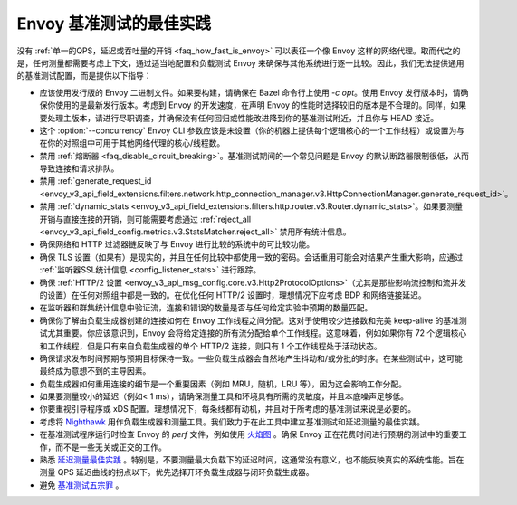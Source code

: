 Envoy 基准测试的最佳实践
===============================================

没有 :ref:`单一的QPS，延迟或吞吐量的开销 <faq_how_fast_is_envoy>` 可以表征一个像 Envoy 这样的网络代理。取而代之的是，任何测量都需要考虑上下文，通过适当地配置和负载测试 Envoy 来确保与其他系统进行逐一比较。因此，我们无法提供通用的基准测试配置，而是提供以下指导：

* 应该使用发行版的 Envoy 二进制文件。如果要构建，请确保在 Bazel 命令行上使用 `-c opt`。使用 Envoy 发行版本时，请确保你使用的是最新发行版本。考虑到 Envoy 的开发速度，在声明 Envoy 的性能时选择较旧的版本是不合理的。同样，如果要处理主版本，请进行尽职调查，并确保没有任何回归或性能改进降到你的基准测试附近，并且你与 HEAD 接近。

* 这个 :option:`--concurrency` Envoy CLI 参数应该是未设置（你的机器上提供每个逻辑核心的一个工作线程）或设置为与在你的对照组中可用于其他网络代理的核心/线程数。

* 禁用 :ref:`熔断器 <faq_disable_circuit_breaking>`。基准测试期间的一个常见问题是 Envoy 的默认断路器限制很低，从而导致连接和请求排队。

* 禁用 :ref:`generate_request_id <envoy_v3_api_field_extensions.filters.network.http_connection_manager.v3.HttpConnectionManager.generate_request_id>`。

* 禁用 :ref:`dynamic_stats <envoy_v3_api_field_extensions.filters.http.router.v3.Router.dynamic_stats>`。如果要测量开销与直接连接的开销，则可能需要考虑通过 :ref:`reject_all <envoy_v3_api_field_config.metrics.v3.StatsMatcher.reject_all>` 禁用所有统计信息。

* 确保网络和 HTTP 过滤器链反映了与 Envoy 进行比较的系统中的可比较功能。

* 确保 TLS 设置（如果有）是现实的，并且在任何比较中都使用一致的密码。会话重用可能会对结果产生重大影响，应通过 :ref:`监听器SSL统计信息 <config_listener_stats>` 进行跟踪。

* 确保 :ref:`HTTP/2 设置 <envoy_v3_api_msg_config.core.v3.Http2ProtocolOptions>`（尤其是那些影响流控制和流并发的设置）在任何对照组中都是一致的。在优化任何 HTTP/2 设置时，理想情况下应考虑 BDP 和网络链接延迟。

* 在监听器和群集统计信息中验证流，连接和错误的数量是否与任何给定实验中预期的数量匹配。

* 确保你了解由负载生成器创建的连接如何在 Envoy 工作线程之间分配。这对于使用较少连接数和完美 keep-alive 的基准测试尤其重要。你应该意识到，Envoy 会将给定连接的所有流分配给单个工作线程。这意味着，例如如果你有 72 个逻辑核心和工作线程，但是只有来自负载生成器的单个 HTTP/2 连接，则只有 1 个工作线程处于活动状态。

* 确保请求发布时间预期与预期目标保持一致。一些负载生成器会自然地产生抖动和/或分批的时序。在某些测试中，这可能最终成为意想不到的主导因素。

* 负载生成器如何重用连接的细节是一个重要因素（例如 MRU，随机，LRU 等），因为这会影响工作分配。

* 如果要测量较小的延迟（例如< 1 ms），请确保测量工具和环境具有所需的灵敏度，并且本底噪声足够低。

* 你要重视引导程序或 xDS 配置。理想情况下，每条线都有动机，并且对于所考虑的基准测试来说是必要的。

* 考虑将 `Nighthawk <https://github.com/envoyproxy/nighthawk>`_ 用作负载生成器和测量工具。我们致力于在此工具中建立基准测试和延迟测量的最佳实践。

* 在基准测试程序运行时检查 Envoy 的 `perf` 文件，例如使用 `火焰图 <http://www.brendangregg.com/flamegraphs.html>`_ 。确保 Envoy 正在花费时间进行预期的测试中的重要工作，而不是一些无关或正交的工作。

* 熟悉 `延迟测量最佳实践 <https://www.youtube.com/watch?v=lJ8ydIuPFeU>`_ 。特别是，不要测量最大负载下的延迟时间，这通常没有意义，也不能反映真实的系统性能。旨在测量 QPS 延迟曲线的拐点以下。优先选择开环负载生成器与闭环负载生成器。

* 避免 `基准测试五宗罪 <https://www.cse.unsw.edu.au/~gernot/benchmarking-crimes.html>`_ 。
